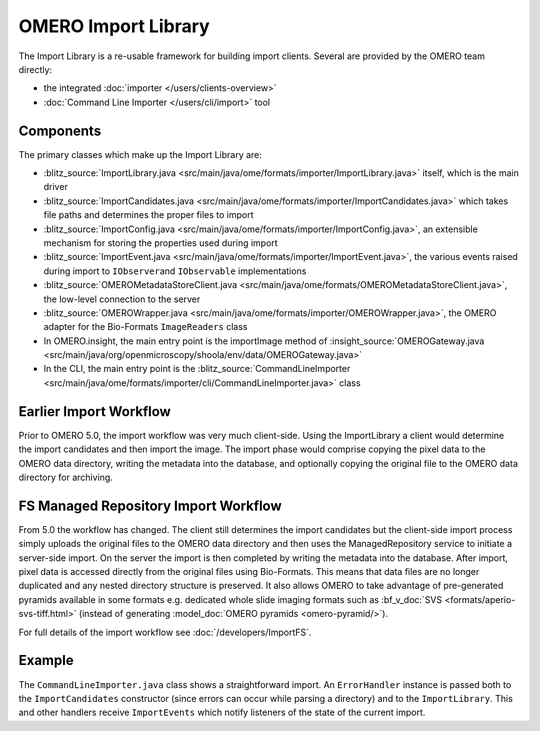 OMERO Import Library
====================

The Import Library is a re-usable framework
for building import clients. Several are provided by the OMERO team
directly:

-  the integrated :doc:`importer </users/clients-overview>`
-  :doc:`Command Line Importer </users/cli/import>` tool

Components
----------

The primary classes which make up the Import Library are:

-  :blitz_source:`ImportLibrary.java <src/main/java/ome/formats/importer/ImportLibrary.java>`
   itself, which is the main driver
-  :blitz_source:`ImportCandidates.java <src/main/java/ome/formats/importer/ImportCandidates.java>`
   which takes file paths and determines the proper files to import
-  :blitz_source:`ImportConfig.java <src/main/java/ome/formats/importer/ImportConfig.java>`,
   an extensible mechanism for storing the properties used during import
-  :blitz_source:`ImportEvent.java <src/main/java/ome/formats/importer/ImportEvent.java>`,
   the various events raised during import to ``IObserver``\ and
   ``IObservable`` implementations
-  :blitz_source:`OMEROMetadataStoreClient.java <src/main/java/ome/formats/OMEROMetadataStoreClient.java>`,
   the low-level connection to the server
-  :blitz_source:`OMEROWrapper.java <src/main/java/ome/formats/importer/OMEROWrapper.java>`,
   the OMERO adapter for the Bio-Formats ``ImageReaders`` class
-  In OMERO.insight, the main entry point is the importImage method of
   :insight_source:`OMEROGateway.java <src/main/java/org/openmicroscopy/shoola/env/data/OMEROGateway.java>`
-  In the CLI, the main entry point is the
   :blitz_source:`CommandLineImporter <src/main/java/ome/formats/importer/cli/CommandLineImporter.java>`
   class

Earlier Import Workflow
-----------------------

Prior to OMERO 5.0, the import workflow was very much client-side.
Using the ImportLibrary a client would determine the import candidates and
then import the image. The import phase would comprise copying the pixel data
to the OMERO data directory, writing the metadata into the database, and
optionally copying the original file to the OMERO data directory for
archiving.

FS Managed Repository Import Workflow
-------------------------------------

From 5.0 the workflow has changed. The client still determines the import
candidates but the client-side import process simply uploads the original
files to the OMERO data directory and then uses the ManagedRepository service
to initiate a server-side import. On the server the import is then completed
by writing the metadata into the database. After import, pixel data is
accessed directly from the original files using Bio-Formats. This means that
data files are no longer duplicated and any nested directory structure is
preserved. It also allows OMERO to take advantage of pre-generated pyramids
available in some formats e.g. dedicated whole slide imaging formats such as
:bf_v_doc:`SVS <formats/aperio-svs-tiff.html>` (instead of generating
:model_doc:`OMERO pyramids <omero-pyramid/>`).

For full details of the import workflow see :doc:`/developers/ImportFS`.

Example
-------

The ``CommandLineImporter.java`` class shows a straightforward import.
An ``ErrorHandler`` instance is passed both to the ``ImportCandidates``
constructor (since errors can occur while parsing a directory) and to
the ``ImportLibrary``. This and other handlers receive ``ImportEvents``
which notify listeners of the state of the current import.
